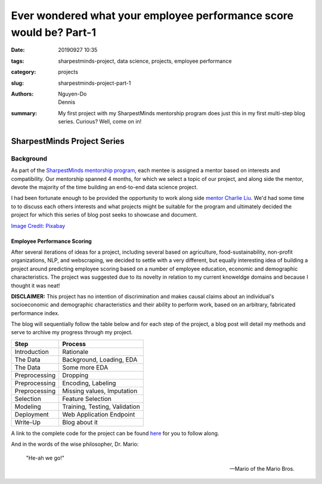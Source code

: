 Ever wondered what your employee performance score would be? Part-1
###################################################################

:date: 20190927 10:35
:tags: sharpestminds-project, data science, projects, employee performance
:category: projects
:slug: sharpestminds-project-part-1
:authors: Nguyen-Do, Dennis 
:summary: My first project with my SharpestMinds mentorship program does just this in my first multi-step blog series. Curious? Well, come on in!

*****************************
SharpestMinds Project Series
*****************************

==========
Background
==========

As part of the `SharpestMinds mentorship program <https://www.sharpestminds.com/>`_, each mentee is assigned a mentor based on interests and compatibility. Our mentorship spanned 4 months, for which we select a topic of our project, and along side the mentor, devote the majority of the time building an end-to-end data science project. 

I had been fortunate enough to be provided the opportunity to work along side `mentor Charlie Liu <https://www.sharpestminds.com/>`_. We'd had some time to to discuss each others interests and what projects might be suitable for the program and ultimately decided the project for which this series of blog post seeks to showcase and document.

.. image:: https://cdn.pixabay.com/photo/2017/07/25/22/54/office-2539844_960_720.jpg
    :width: 784px
    :height: 447px
    :alt: Who's ready for their performance evaluation?!
    :align: center

`Image Credit: Pixabay <https://pixabay.com/photos/office-people-accused-accusing-2539844/>`_

Employee Performance Scoring
****************************

After several iterations of ideas for a project, including several based on agriculture, food-sustainability, non-profit organizations, NLP, and webscraping, we decided to settle with a very different, but equally interesting idea of building a project around predicting employee scoring based on a number of employee education, economic and demographic characteristics. The project was suggested due to its novelty in relation to my current knoweldge domains and because I thought it was neat!

**DISCLAIMER:** This project has no intention of discrimination and makes causal claims about an individual's socioeconomic and demographic characteristics and their ability to perform work, based on an arbitrary, fabricated performance index.

The blog will sequentially follow the table below and for each step of the project, a blog post will detail my methods and serve to archive my progress through my project.

=============  ==============================
  Step               Process
=============  ==============================
Introduction    Rationale
The Data        Background, Loading, EDA
The Data        Some more EDA
Preprocessing   Dropping
Preprocessing   Encoding, Labeling
Preprocessing   Missing values, Imputation
Selection       Feature Selection
Modeling        Training, Testing, Validation
Deployment      Web Application Endpoint
Write-Up        Blog about it
=============  ==============================

A link to the complete code for the project can be found `here <https://github.com/SJHH-Nguyen-D/sharpestminds_project/>`_ for you to follow along.

And in the words of the wise philosopher, Dr. Mario:

    "He-ah we go!"
    
    --  Mario of the Mario Bros.

.. todo:
    make links connecting internal blog post html links to this one, when the project is complete